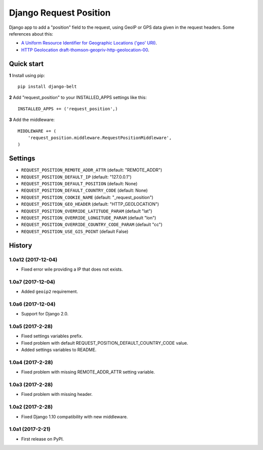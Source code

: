 =======================
Django Request Position
=======================

Django app to add a "position" field to the request, using GeoIP or GPS data given in the request headers. Some
references about this:

* `A Uniform Resource Identifier for Geographic Locations ('geo' URI) <http://tools.ietf.org/rfc/rfc5870>`_.
* `HTTP Geolocation draft-thomson-geopriv-http-geolocation-00 <http://tools.ietf.org/html/draft-thomson-geopriv-http-geolocation-00>`_.


Quick start
-----------

**1** Install using pip::

    pip install django-belt

**2** Add "request_position" to your INSTALLED_APPS settings like this::

    INSTALLED_APPS += ('request_position',)


**3** Add the middleware::

    MIDDLEWARE += (
        'request_position.middleware.RequestPositionMiddleware',
    )


Settings
--------

* ``REQUEST_POSITION_REMOTE_ADDR_ATTR`` (default: "REMOTE_ADDR")
* ``REQUEST_POSITION_DEFAULT_IP`` (default: "127.0.0.1")
* ``REQUEST_POSITION_DEFAULT_POSITION`` (default: None)
* ``REQUEST_POSITION_DEFAULT_COUNTRY_CODE`` (default: None)
* ``REQUEST_POSITION_COOKIE_NAME`` (default: "_request_position")
* ``REQUEST_POSITION_GEO_HEADER`` (default: "HTTP_GEOLOCATION")
* ``REQUEST_POSITION_OVERRIDE_LATITUDE_PARAM`` (default "lat")
* ``REQUEST_POSITION_OVERRIDE_LONGITUDE_PARAM`` (default "lon")
* ``REQUEST_POSITION_OVERRIDE_COUNTRY_CODE_PARAM`` (default "cc")
* ``REQUEST_POSITION_USE_GIS_POINT`` (default False)




History
-------

1.0a12 (2017-12-04)
+++++++++++++++++

* Fixed error wile providing a IP that does not exists.

1.0a7 (2017-12-04)
+++++++++++++++++

* Added ``geoip2`` requirement.

1.0a6 (2017-12-04)
+++++++++++++++++

* Support for Django 2.0.

1.0a5 (2017-2-28)
+++++++++++++++++

* Fixed settings variables prefix.
* Fixed problem with default REQUEST_POSITION_DEFAULT_COUNTRY_CODE value.
* Added settings variables to README.

1.0a4 (2017-2-28)
+++++++++++++++++

* Fixed problem with missing REMOTE_ADDR_ATTR setting variable.

1.0a3 (2017-2-28)
+++++++++++++++++

* Fixed problem with missing header.


1.0a2 (2017-2-28)
+++++++++++++++++

* Fixed Django 1.10 compatibility with new middleware.

1.0a1 (2017-2-21)
+++++++++++++++++

* First release on PyPI.


